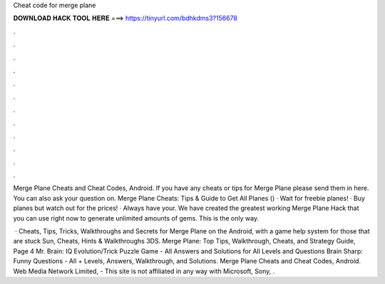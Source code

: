 Cheat code for merge plane



𝐃𝐎𝐖𝐍𝐋𝐎𝐀𝐃 𝐇𝐀𝐂𝐊 𝐓𝐎𝐎𝐋 𝐇𝐄𝐑𝐄 ===> https://tinyurl.com/bdhkdms3?156678



.



.



.



.



.



.



.



.



.



.



.



.

Merge Plane Cheats and Cheat Codes, Android. If you have any cheats or tips for Merge Plane please send them in here. You can also ask your question on. Merge Plane Cheats: Tips & Guide to Get All Planes () · Wait for freebie planes! · Buy planes but watch out for the prices! · Always have your. We have created the greatest working Merge Plane Hack that you can use right now to generate unlimited amounts of gems. This is the only way.

 · Cheats, Tips, Tricks, Walkthroughs and Secrets for Merge Plane on the Android, with a game help system for those that are stuck Sun, Cheats, Hints & Walkthroughs 3DS. Merge Plane: Top Tips, Walkthrough, Cheats, and Strategy Guide, Page 4 Mr. Brain: IQ Evolution/Trick Puzzle Game - All Answers and Solutions for All Levels and Questions Brain Sharp: Funny Questions - All + Levels, Answers, Walkthrough, and Solutions. Merge Plane Cheats and Cheat Codes, Android. Web Media Network Limited, - This site is not affiliated in any way with Microsoft, Sony, .
